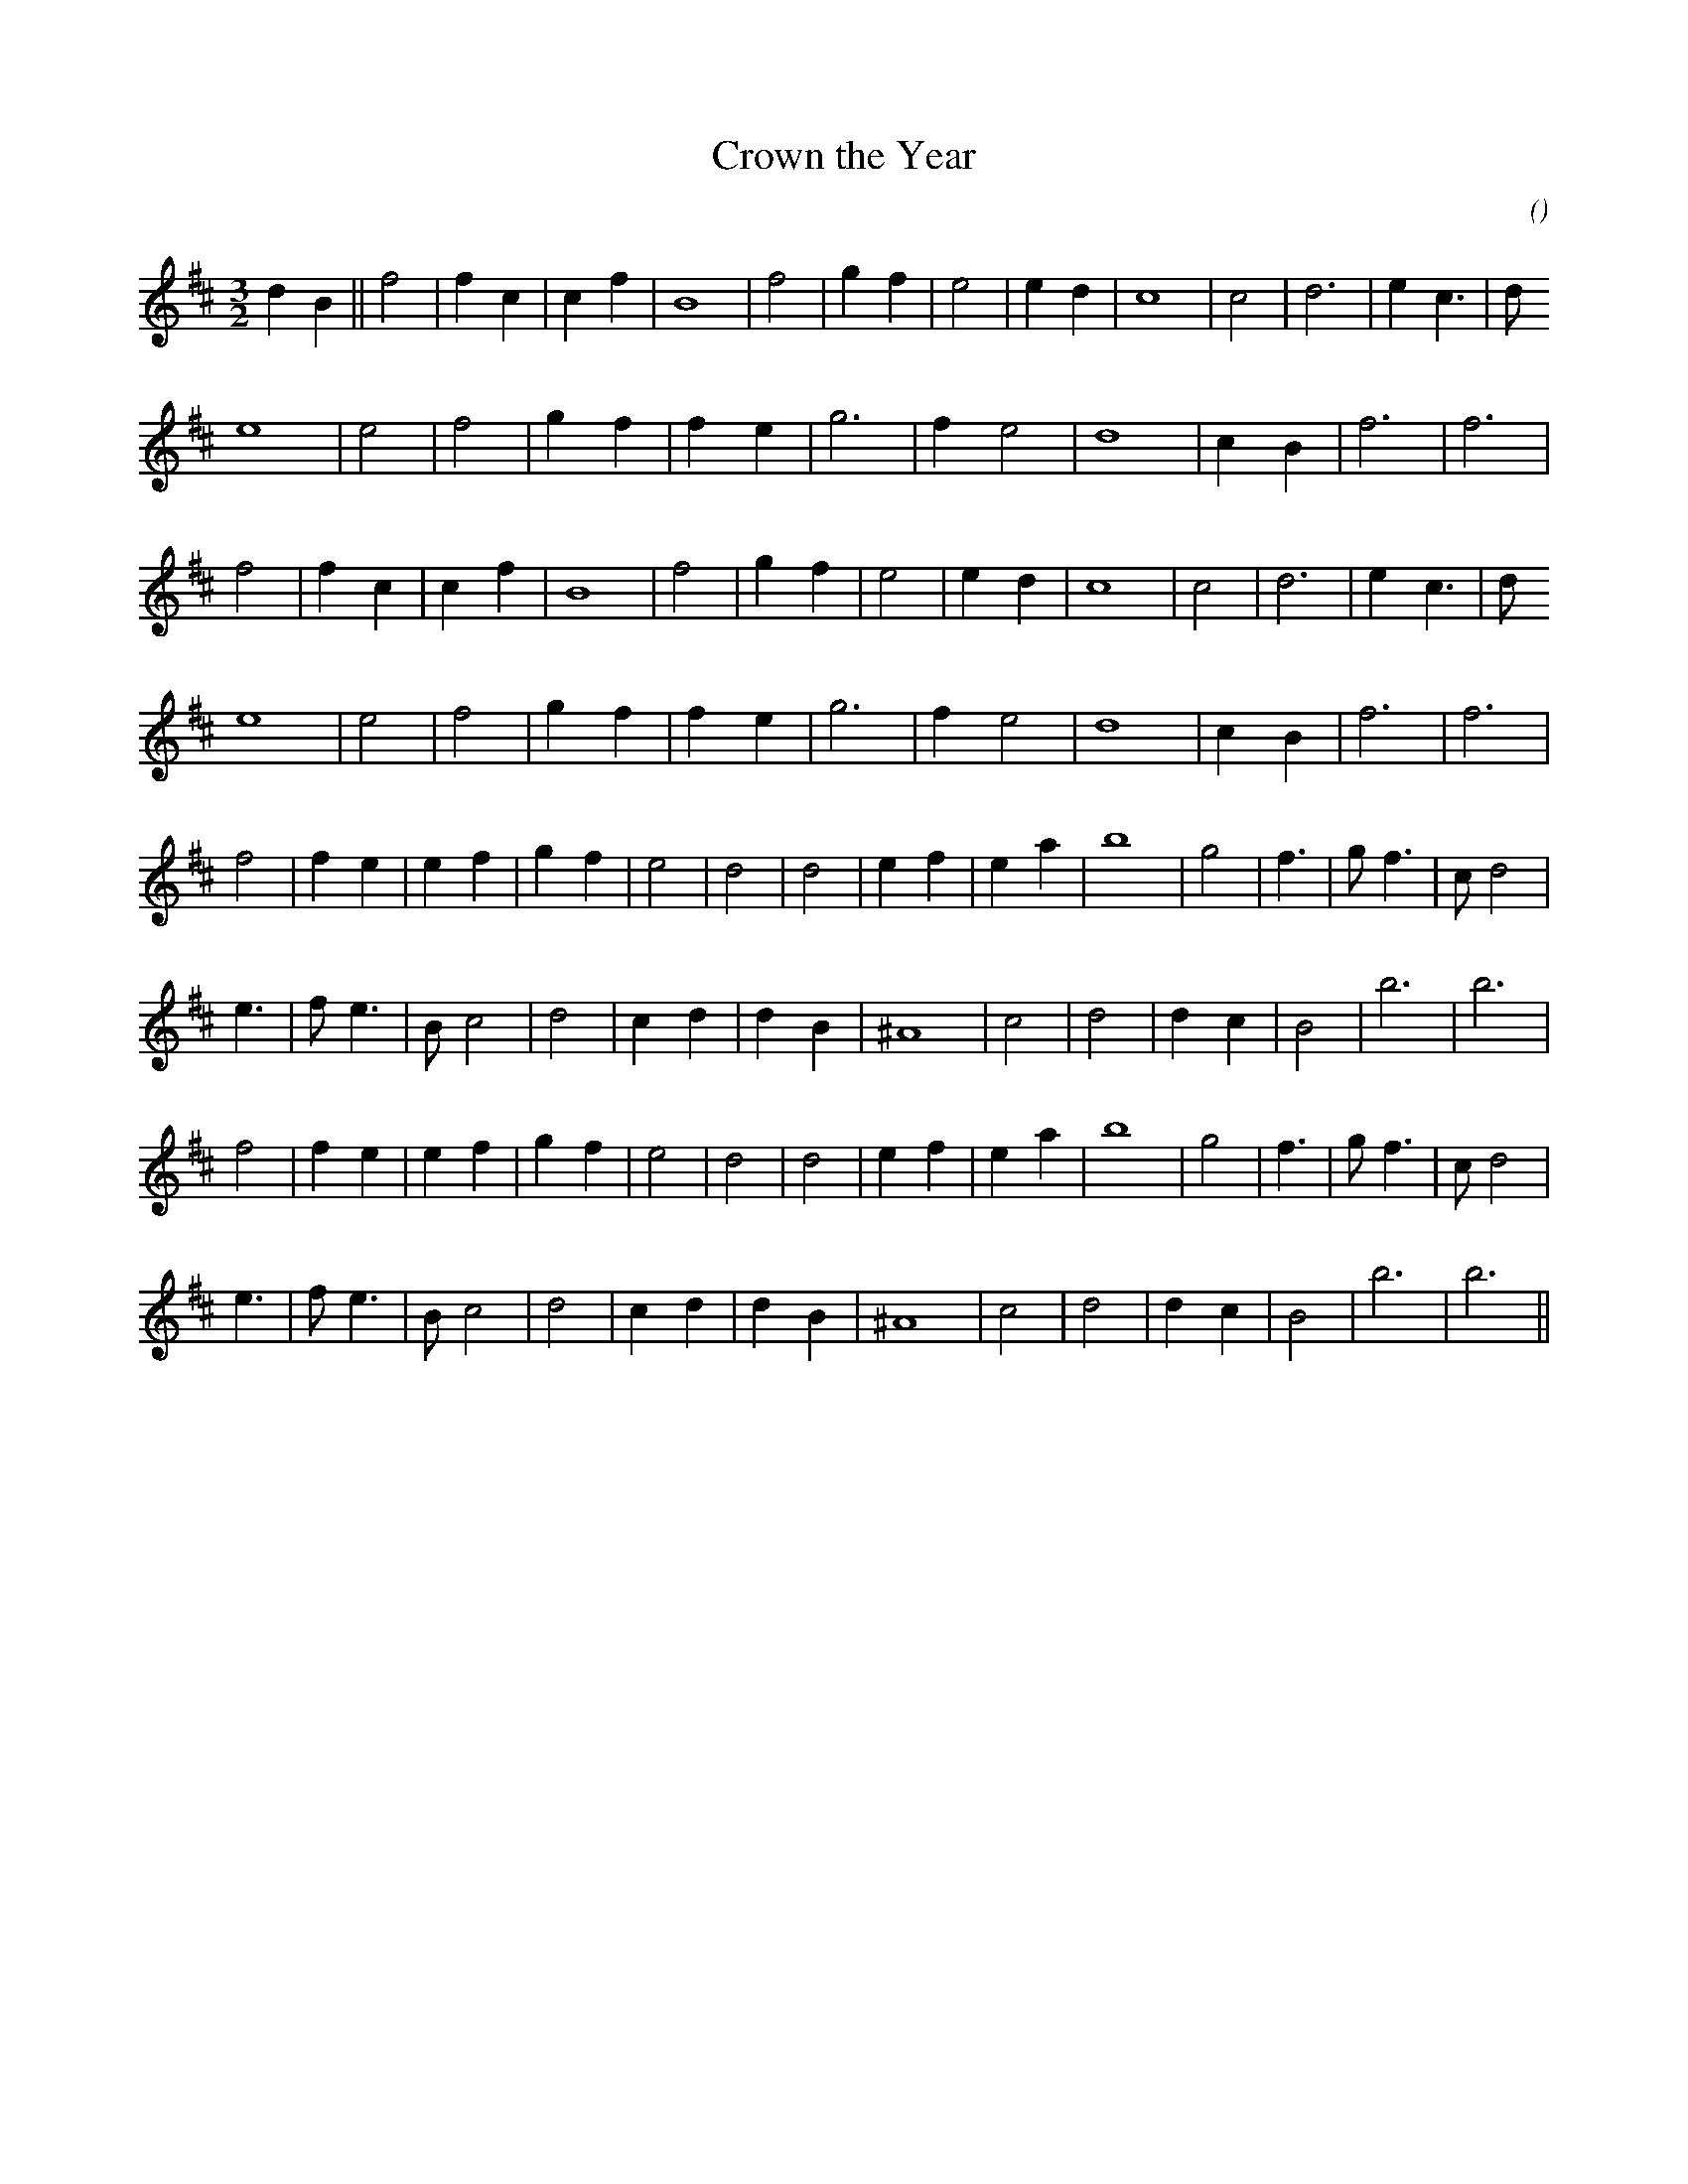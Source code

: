 X:1
T: Crown the Year
N:
C:
S:
A:
O:
R:
M:3/2
K:D
I:speed 250
%W: A1
% voice 1 (1 lines, 20 notes)
K:D
M:3/2
L:1/16
d4 B4 ||f8 |f4 c4|c4 f4 |B16 |f8 |g4 f4 |e8|e4 d4 |c16 |c8 |d12 |e4 c6 |d2
%W:
% voice 1 (1 lines, 15 notes)
e16 |e8 |f8 |g4 f4|f4 e4 |g12 |f4 e8 |d16 |c4 B4 |f12|f12 |
%W: A2
% voice 1 (1 lines, 18 notes)
f8 |f4 c4|c4 f4 |B16 |f8 |g4 f4 |e8|e4 d4 |c16 |c8 |d12 |e4 c6 |d2
%W:
% voice 1 (1 lines, 15 notes)
e16 |e8 |f8 |g4 f4|f4 e4 |g12 |f4 e8 |d16 |c4 B4 |f12|f12 |
%W: B1
% voice 1 (1 lines, 21 notes)
f8 |f4 e4|e4 f4 |g4 f4 |e8 |d8 |d8 |e4 f4 |e4 a4 |b16 |g8 |f6 |g2 f6 |c2 d8 |
%W:
% voice 1 (1 lines, 18 notes)
e6 |f2 e6 |B2 c8 |d8 |c4 d4|d4 B4 |^A16 |c8 |d8|d4 c4 |B8 |b12|b12 |
%W: B2
% voice 1 (1 lines, 21 notes)
f8 |f4 e4|e4 f4 |g4 f4 |e8 |d8 |d8 |e4 f4 |e4 a4 |b16 |g8 |f6 |g2 f6 |c2 d8 |
%W:
% voice 1 (1 lines, 18 notes)
e6 |f2 e6 |B2 c8 |d8 |c4 d4|d4 B4 |^A16 |c8 |d8|d4 c4 |B8 |b12|b12 ||
